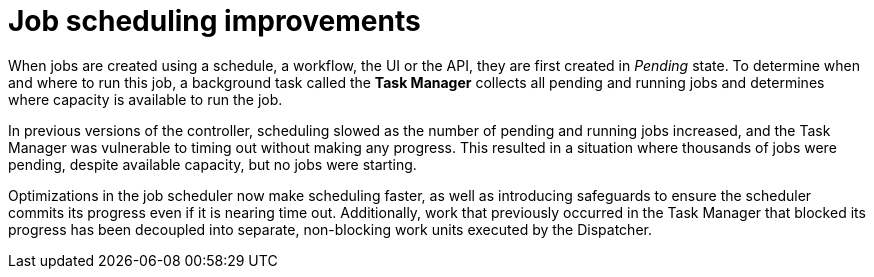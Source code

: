 [id="con-controller-job-scheduling-improvements"]

= Job scheduling improvements

When jobs are created using a schedule, a workflow, the UI or the API, they are first created in _Pending_ state. 
To determine when and where to run this job, a background task called the *Task Manager* collects all pending and running jobs and determines where capacity is available to run the job. 

In previous versions of the controller, scheduling slowed as the number of pending and running jobs increased, and the Task Manager was vulnerable to timing out without making any progress. 
This resulted in a situation where thousands of jobs were pending, despite available capacity, but no jobs were starting.

Optimizations in the job scheduler now make scheduling faster, as well as introducing safeguards to ensure the scheduler commits its progress even if it is nearing time out. 
Additionally, work that previously occurred in the Task Manager that blocked its progress has been decoupled into separate, non-blocking work units executed by the Dispatcher.